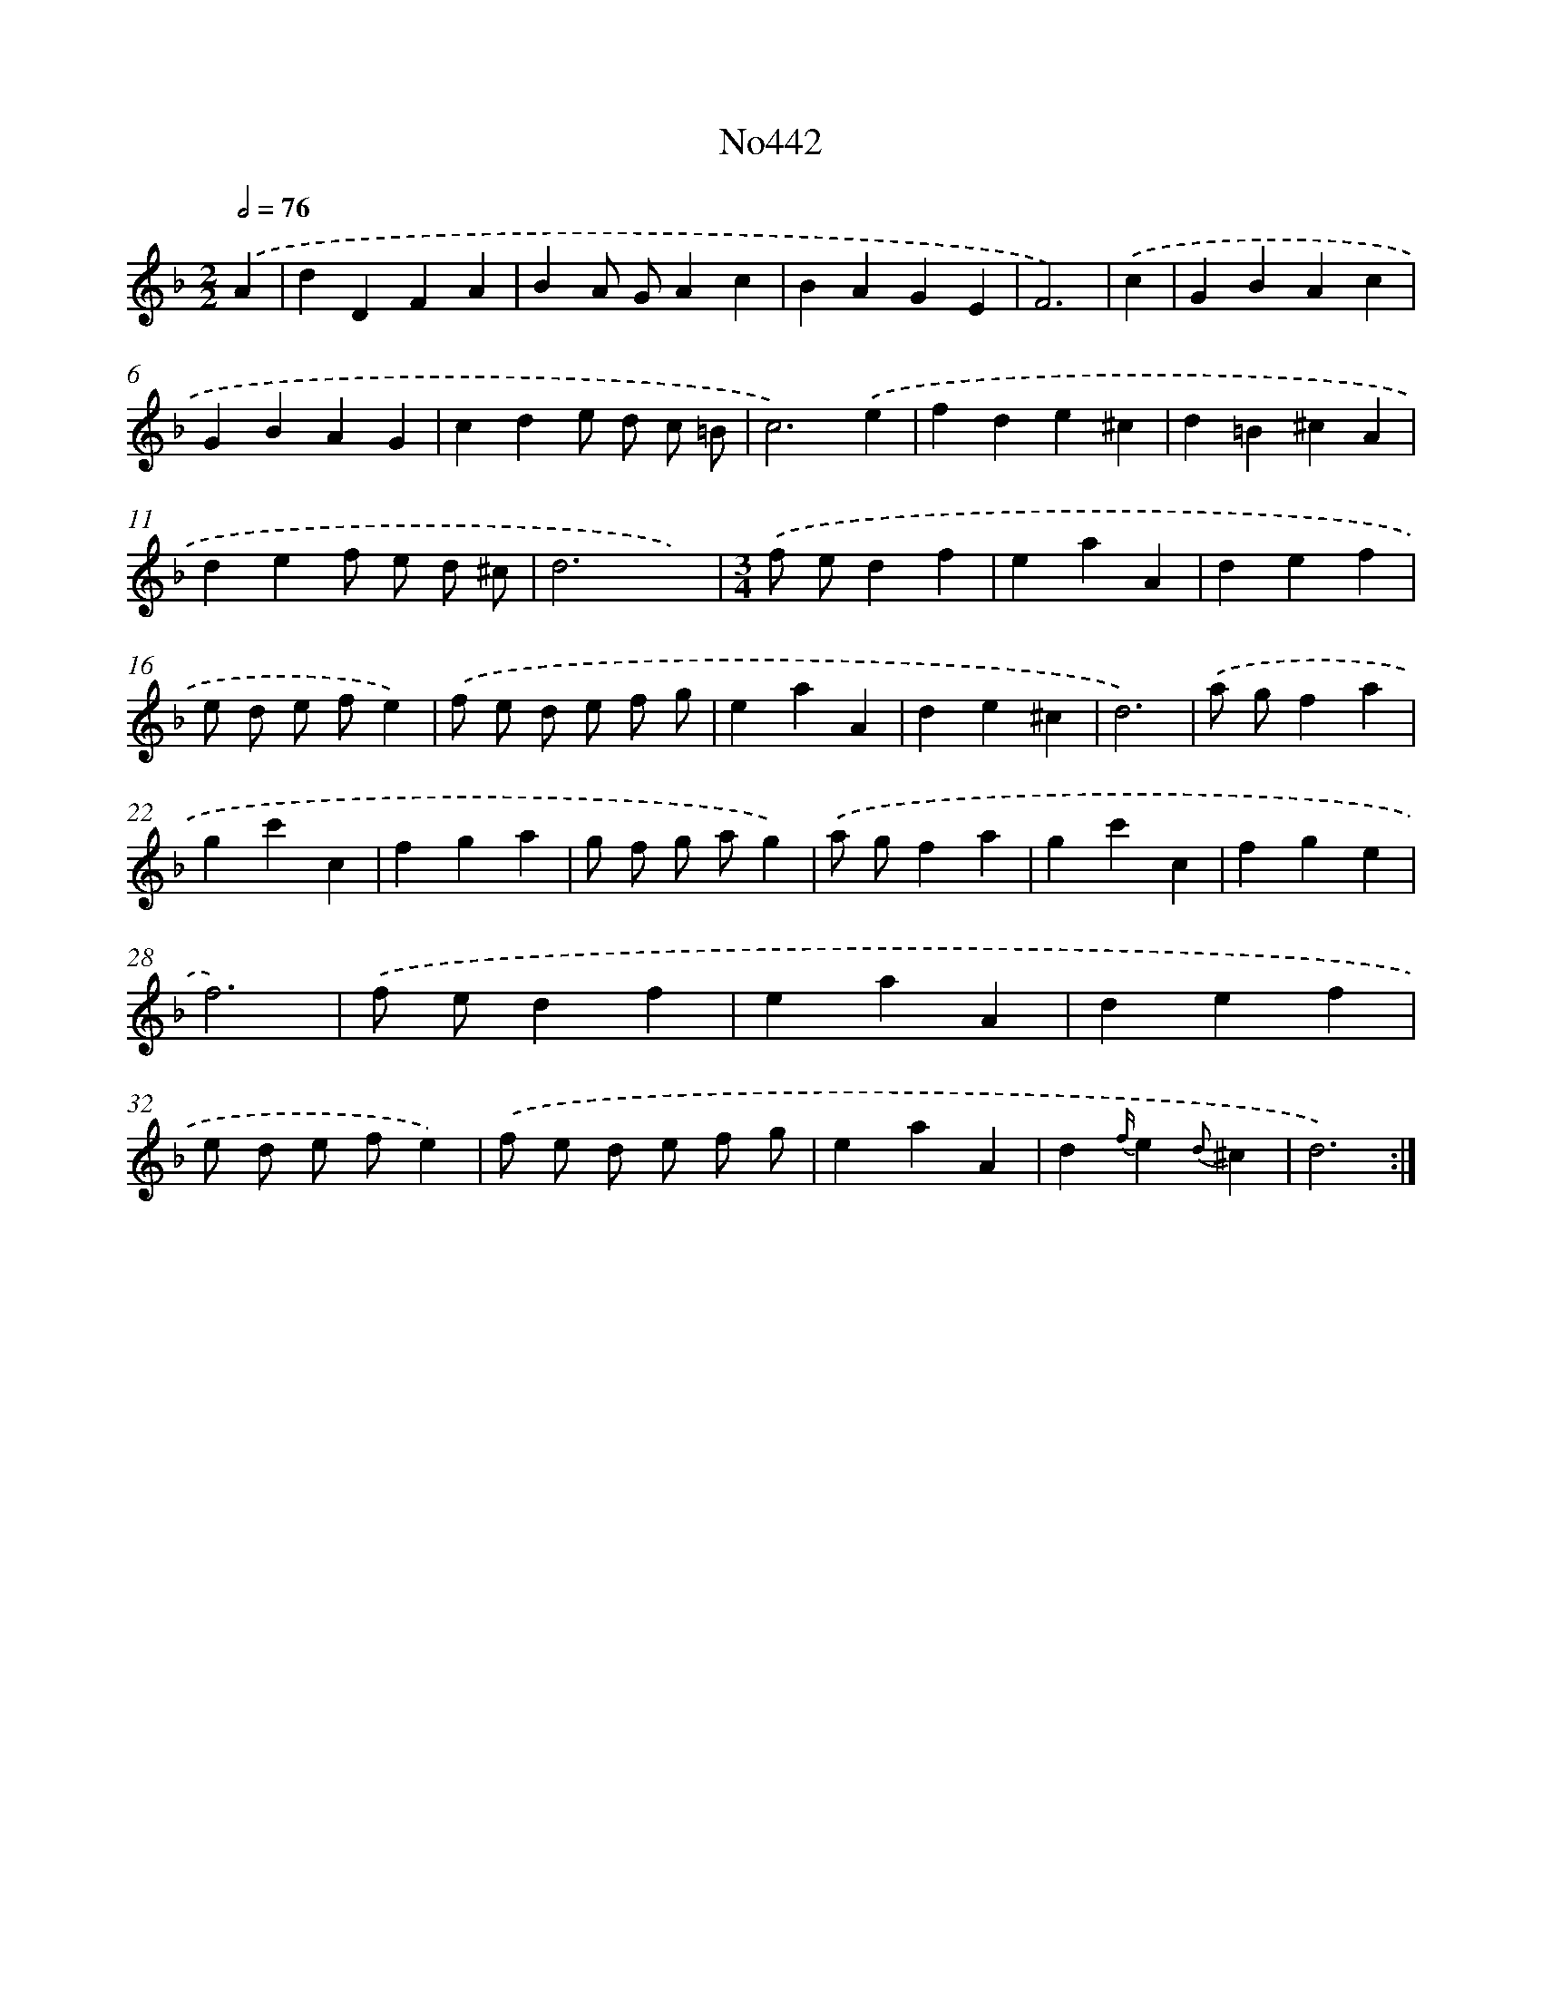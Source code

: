 X: 6937
T: No442
%%abc-version 2.0
%%abcx-abcm2ps-target-version 5.9.1 (29 Sep 2008)
%%abc-creator hum2abc beta
%%abcx-conversion-date 2018/11/01 14:36:33
%%humdrum-veritas 1880762953
%%humdrum-veritas-data 3338721990
%%continueall 1
%%barnumbers 0
L: 1/4
M: 2/2
Q: 1/2=76
K: F clef=treble
.('A [I:setbarnb 1]|
dDFA |
BA/ G/Ac |
BAGE |
F3) |
.('c [I:setbarnb 5]|
GBAc |
GBAG |
cde/ d/ c/ =B/ |
c3).('e |
fde^c |
d=B^cA |
def/ e/ d/ ^c/ |
d3x) |
[M:3/4].('f/ e/df |
eaA |
def |
e/ d/ e/ f/e) |
.('f/ e/ d/ e/ f/ g/ |
eaA |
de^c |
d3) |
.('a/ g/fa |
gc'c |
fga |
g/ f/ g/ a/g) |
.('a/ g/fa |
gc'c |
fge |
f3) |
.('f/ e/df |
eaA |
def |
e/ d/ e/ f/e) |
.('f/ e/ d/ e/ f/ g/ |
eaA |
d{f/}e{d}^c |
d3) :|]
